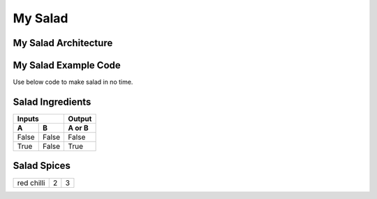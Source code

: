---------------------
  My Salad
---------------------

My Salad Architecture
======================
.. image:: ../images/fruit-2367029_1920.jpg



My Salad Example Code
======================

Use below code to make salad in no time. 

    .. literalinclude:: ../hellofood.c
         :lines: 21-30
    
Salad Ingredients
======================
=====  =====  ======
   Inputs     Output
------------  ------
  A      B    A or B
=====  =====  ======
False  False  False
True   False  True
=====  =====  ======


Salad Spices
========================
.. tabularcolumns:: |l|c|p{5cm}|
+--------------+---+-----------+
|  red chilli  | 2 | 3         |
+--------------+---+-----------+










